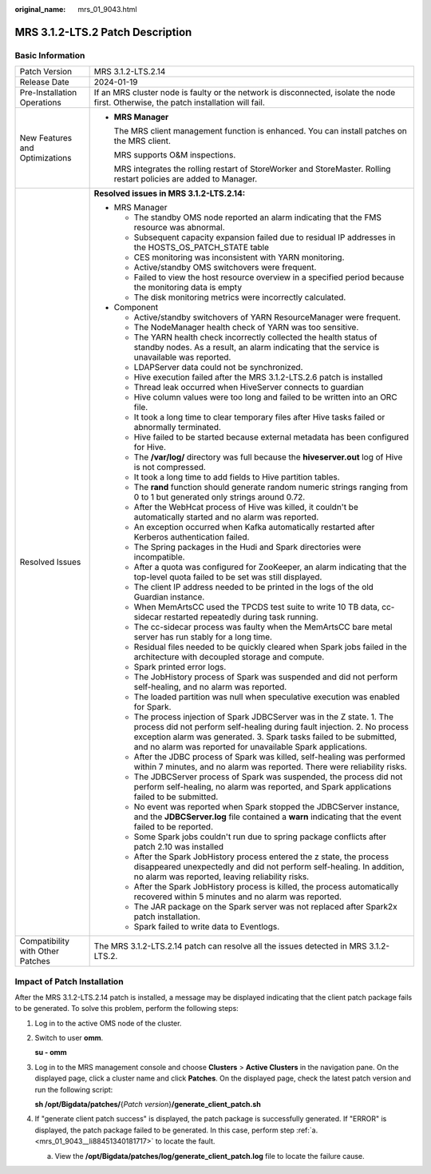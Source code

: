 :original_name: mrs_01_9043.html

.. _mrs_01_9043:

MRS 3.1.2-LTS.2 Patch Description
=================================

Basic Information
-----------------

+-----------------------------------+-------------------------------------------------------------------------------------------------------------------------------------------------------------------------------------------------------------------------------------------------------------------------------------------+
| Patch Version                     | MRS 3.1.2-LTS.2.14                                                                                                                                                                                                                                                                        |
+-----------------------------------+-------------------------------------------------------------------------------------------------------------------------------------------------------------------------------------------------------------------------------------------------------------------------------------------+
| Release Date                      | 2024-01-19                                                                                                                                                                                                                                                                                |
+-----------------------------------+-------------------------------------------------------------------------------------------------------------------------------------------------------------------------------------------------------------------------------------------------------------------------------------------+
| Pre-Installation Operations       | If an MRS cluster node is faulty or the network is disconnected, isolate the node first. Otherwise, the patch installation will fail.                                                                                                                                                     |
+-----------------------------------+-------------------------------------------------------------------------------------------------------------------------------------------------------------------------------------------------------------------------------------------------------------------------------------------+
| New Features and Optimizations    | -  **MRS Manager**                                                                                                                                                                                                                                                                        |
|                                   |                                                                                                                                                                                                                                                                                           |
|                                   |    The MRS client management function is enhanced. You can install patches on the MRS client.                                                                                                                                                                                             |
|                                   |                                                                                                                                                                                                                                                                                           |
|                                   |    MRS supports O&M inspections.                                                                                                                                                                                                                                                          |
|                                   |                                                                                                                                                                                                                                                                                           |
|                                   |    MRS integrates the rolling restart of StoreWorker and StoreMaster. Rolling restart policies are added to Manager.                                                                                                                                                                      |
+-----------------------------------+-------------------------------------------------------------------------------------------------------------------------------------------------------------------------------------------------------------------------------------------------------------------------------------------+
| Resolved Issues                   | **Resolved issues in MRS 3.1.2-LTS.2.14:**                                                                                                                                                                                                                                                |
|                                   |                                                                                                                                                                                                                                                                                           |
|                                   | -  MRS Manager                                                                                                                                                                                                                                                                            |
|                                   |                                                                                                                                                                                                                                                                                           |
|                                   |    -  The standby OMS node reported an alarm indicating that the FMS resource was abnormal.                                                                                                                                                                                               |
|                                   |    -  Subsequent capacity expansion failed due to residual IP addresses in the HOSTS_OS_PATCH_STATE table                                                                                                                                                                                 |
|                                   |    -  CES monitoring was inconsistent with YARN monitoring.                                                                                                                                                                                                                               |
|                                   |    -  Active/standby OMS switchovers were frequent.                                                                                                                                                                                                                                       |
|                                   |    -  Failed to view the host resource overview in a specified period because the monitoring data is empty                                                                                                                                                                                |
|                                   |    -  The disk monitoring metrics were incorrectly calculated.                                                                                                                                                                                                                            |
|                                   |                                                                                                                                                                                                                                                                                           |
|                                   | -  Component                                                                                                                                                                                                                                                                              |
|                                   |                                                                                                                                                                                                                                                                                           |
|                                   |    -  Active/standby switchovers of YARN ResourceManager were frequent.                                                                                                                                                                                                                   |
|                                   |    -  The NodeManager health check of YARN was too sensitive.                                                                                                                                                                                                                             |
|                                   |    -  The YARN health check incorrectly collected the health status of standby nodes. As a result, an alarm indicating that the service is unavailable was reported.                                                                                                                      |
|                                   |    -  LDAPServer data could not be synchronized.                                                                                                                                                                                                                                          |
|                                   |    -  Hive execution failed after the MRS 3.1.2-LTS.2.6 patch is installed                                                                                                                                                                                                                |
|                                   |    -  Thread leak occurred when HiveServer connects to guardian                                                                                                                                                                                                                           |
|                                   |    -  Hive column values were too long and failed to be written into an ORC file.                                                                                                                                                                                                         |
|                                   |    -  It took a long time to clear temporary files after Hive tasks failed or abnormally terminated.                                                                                                                                                                                      |
|                                   |    -  Hive failed to be started because external metadata has been configured for Hive.                                                                                                                                                                                                   |
|                                   |    -  The **/var/log/** directory was full because the **hiveserver.out** log of Hive is not compressed.                                                                                                                                                                                  |
|                                   |    -  It took a long time to add fields to Hive partition tables.                                                                                                                                                                                                                         |
|                                   |    -  The **rand** function should generate random numeric strings ranging from 0 to 1 but generated only strings around 0.72.                                                                                                                                                            |
|                                   |    -  After the WebHcat process of Hive was killed, it couldn't be automatically started and no alarm was reported.                                                                                                                                                                       |
|                                   |    -  An exception occurred when Kafka automatically restarted after Kerberos authentication failed.                                                                                                                                                                                      |
|                                   |    -  The Spring packages in the Hudi and Spark directories were incompatible.                                                                                                                                                                                                            |
|                                   |    -  After a quota was configured for ZooKeeper, an alarm indicating that the top-level quota failed to be set was still displayed.                                                                                                                                                      |
|                                   |    -  The client IP address needed to be printed in the logs of the old Guardian instance.                                                                                                                                                                                                |
|                                   |    -  When MemArtsCC used the TPCDS test suite to write 10 TB data, cc-sidecar restarted repeatedly during task running.                                                                                                                                                                  |
|                                   |    -  The cc-sidecar process was faulty when the MemArtsCC bare metal server has run stably for a long time.                                                                                                                                                                              |
|                                   |    -  Residual files needed to be quickly cleared when Spark jobs failed in the architecture with decoupled storage and compute.                                                                                                                                                          |
|                                   |    -  Spark printed error logs.                                                                                                                                                                                                                                                           |
|                                   |    -  The JobHistory process of Spark was suspended and did not perform self-healing, and no alarm was reported.                                                                                                                                                                          |
|                                   |    -  The loaded partition was null when speculative execution was enabled for Spark.                                                                                                                                                                                                     |
|                                   |    -  The process injection of Spark JDBCServer was in the Z state. 1. The process did not perform self-healing during fault injection. 2. No process exception alarm was generated. 3. Spark tasks failed to be submitted, and no alarm was reported for unavailable Spark applications. |
|                                   |    -  After the JDBC process of Spark was killed, self-healing was performed within 7 minutes, and no alarm was reported. There were reliability risks.                                                                                                                                   |
|                                   |    -  The JDBCServer process of Spark was suspended, the process did not perform self-healing, no alarm was reported, and Spark applications failed to be submitted.                                                                                                                      |
|                                   |    -  No event was reported when Spark stopped the JDBCServer instance, and the **JDBCServer.log** file contained a **warn** indicating that the event failed to be reported.                                                                                                             |
|                                   |    -  Some Spark jobs couldn't run due to spring package conflicts after patch 2.10 was installed                                                                                                                                                                                         |
|                                   |    -  After the Spark JobHistory process entered the z state, the process disappeared unexpectedly and did not perform self-healing. In addition, no alarm was reported, leaving reliability risks.                                                                                       |
|                                   |    -  After the Spark JobHistory process is killed, the process automatically recovered within 5 minutes and no alarm was reported.                                                                                                                                                       |
|                                   |    -  The JAR package on the Spark server was not replaced after Spark2x patch installation.                                                                                                                                                                                              |
|                                   |    -  Spark failed to write data to Eventlogs.                                                                                                                                                                                                                                            |
+-----------------------------------+-------------------------------------------------------------------------------------------------------------------------------------------------------------------------------------------------------------------------------------------------------------------------------------------+
| Compatibility with Other Patches  | The MRS 3.1.2-LTS.2.14 patch can resolve all the issues detected in MRS 3.1.2-LTS.2.                                                                                                                                                                                                      |
+-----------------------------------+-------------------------------------------------------------------------------------------------------------------------------------------------------------------------------------------------------------------------------------------------------------------------------------------+

Impact of Patch Installation
----------------------------

After the MRS 3.1.2-LTS.2.14 patch is installed, a message may be displayed indicating that the client patch package fails to be generated. To solve this problem, perform the following steps:

#. Log in to the active OMS node of the cluster.

#. Switch to user **omm**.

   **su - omm**

#. Log in to the MRS management console and choose **Clusters** > **Active Clusters** in the navigation pane. On the displayed page, click a cluster name and click **Patches**. On the displayed page, check the latest patch version and run the following script:

   **sh /opt/Bigdata/patches/**\ {*Patch version*}\ **/generate_client_patch.sh**

#. If "generate client patch success" is displayed, the patch package is successfully generated. If "ERROR" is displayed, the patch package failed to be generated. In this case, perform step :ref:`a. <mrs_01_9043__li88451340181717>` to locate the fault.

   a. .. _mrs_01_9043__li88451340181717:

      View the **/opt/Bigdata/patches/log/generate_client_patch.log** file to locate the failure cause.
